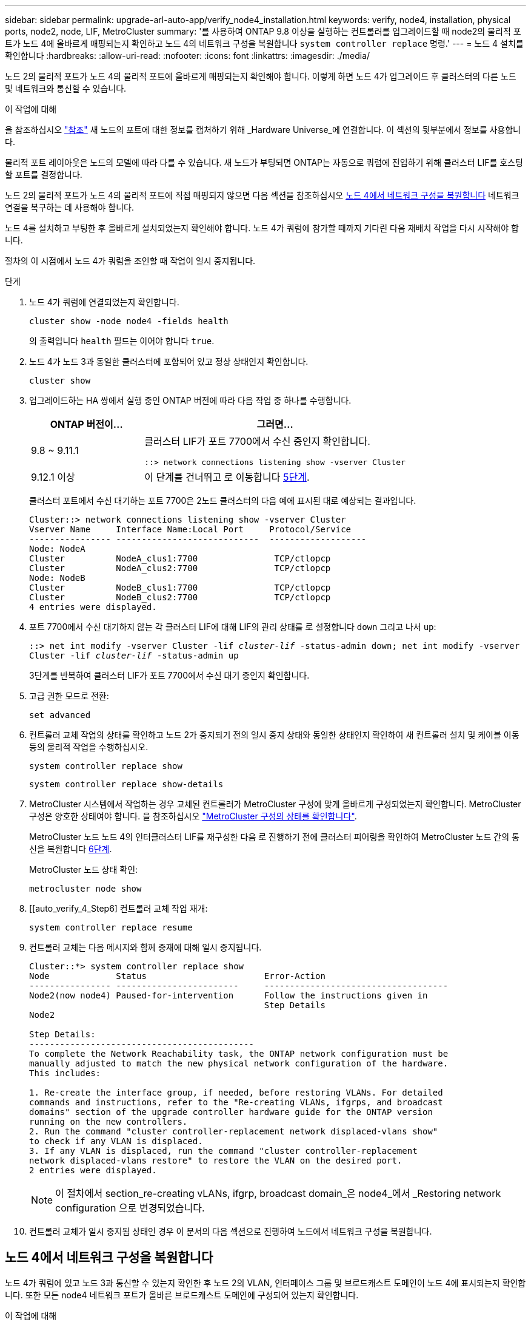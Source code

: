 ---
sidebar: sidebar 
permalink: upgrade-arl-auto-app/verify_node4_installation.html 
keywords: verify, node4, installation, physical ports, node2, node, LIF, MetroCluster 
summary: '를 사용하여 ONTAP 9.8 이상을 실행하는 컨트롤러를 업그레이드할 때 node2의 물리적 포트가 노드 4에 올바르게 매핑되는지 확인하고 노드 4의 네트워크 구성을 복원합니다 `system controller replace` 명령.' 
---
= 노드 4 설치를 확인합니다
:hardbreaks:
:allow-uri-read: 
:nofooter: 
:icons: font
:linkattrs: 
:imagesdir: ./media/


[role="lead"]
노드 2의 물리적 포트가 노드 4의 물리적 포트에 올바르게 매핑되는지 확인해야 합니다. 이렇게 하면 노드 4가 업그레이드 후 클러스터의 다른 노드 및 네트워크와 통신할 수 있습니다.

.이 작업에 대해
을 참조하십시오 link:other_references.html["참조"] 새 노드의 포트에 대한 정보를 캡처하기 위해 _Hardware Universe_에 연결합니다. 이 섹션의 뒷부분에서 정보를 사용합니다.

물리적 포트 레이아웃은 노드의 모델에 따라 다를 수 있습니다. 새 노드가 부팅되면 ONTAP는 자동으로 쿼럼에 진입하기 위해 클러스터 LIF를 호스팅할 포트를 결정합니다.

노드 2의 물리적 포트가 노드 4의 물리적 포트에 직접 매핑되지 않으면 다음 섹션을 참조하십시오 <<노드 4에서 네트워크 구성을 복원합니다>> 네트워크 연결을 복구하는 데 사용해야 합니다.

노드 4를 설치하고 부팅한 후 올바르게 설치되었는지 확인해야 합니다. 노드 4가 쿼럼에 참가할 때까지 기다린 다음 재배치 작업을 다시 시작해야 합니다.

절차의 이 시점에서 노드 4가 쿼럼을 조인할 때 작업이 일시 중지됩니다.

.단계
. 노드 4가 쿼럼에 연결되었는지 확인합니다.
+
`cluster show -node node4 -fields health`

+
의 출력입니다 `health` 필드는 이어야 합니다 `true`.

. 노드 4가 노드 3과 동일한 클러스터에 포함되어 있고 정상 상태인지 확인합니다.
+
`cluster show`

. 업그레이드하는 HA 쌍에서 실행 중인 ONTAP 버전에 따라 다음 작업 중 하나를 수행합니다.
+
[cols="30,70"]
|===
| ONTAP 버전이... | 그러면... 


| 9.8 ~ 9.11.1 | 클러스터 LIF가 포트 7700에서 수신 중인지 확인합니다.

`::> network connections listening show -vserver Cluster` 


| 9.12.1 이상 | 이 단계를 건너뛰고 로 이동합니다 <<verify_node4_step5,5단계>>. 
|===
+
클러스터 포트에서 수신 대기하는 포트 7700은 2노드 클러스터의 다음 예에 표시된 대로 예상되는 결과입니다.

+
[listing]
----
Cluster::> network connections listening show -vserver Cluster
Vserver Name     Interface Name:Local Port     Protocol/Service
---------------- ----------------------------  -------------------
Node: NodeA
Cluster          NodeA_clus1:7700               TCP/ctlopcp
Cluster          NodeA_clus2:7700               TCP/ctlopcp
Node: NodeB
Cluster          NodeB_clus1:7700               TCP/ctlopcp
Cluster          NodeB_clus2:7700               TCP/ctlopcp
4 entries were displayed.
----
. 포트 7700에서 수신 대기하지 않는 각 클러스터 LIF에 대해 LIF의 관리 상태를 로 설정합니다 `down` 그리고 나서 `up`:
+
`::> net int modify -vserver Cluster -lif _cluster-lif_ -status-admin down; net int modify -vserver Cluster -lif _cluster-lif_ -status-admin up`

+
3단계를 반복하여 클러스터 LIF가 포트 7700에서 수신 대기 중인지 확인합니다.

. [[Verify_node4_step5]] 고급 권한 모드로 전환:
+
`set advanced`

. 컨트롤러 교체 작업의 상태를 확인하고 노드 2가 중지되기 전의 일시 중지 상태와 동일한 상태인지 확인하여 새 컨트롤러 설치 및 케이블 이동 등의 물리적 작업을 수행하십시오.
+
`system controller replace show`

+
`system controller replace show-details`

. MetroCluster 시스템에서 작업하는 경우 교체된 컨트롤러가 MetroCluster 구성에 맞게 올바르게 구성되었는지 확인합니다. MetroCluster 구성은 양호한 상태여야 합니다. 을 참조하십시오 link:verify_health_of_metrocluster_config.html["MetroCluster 구성의 상태를 확인합니다"].
+
MetroCluster 노드 노드 4의 인터클러스터 LIF를 재구성한 다음 로 진행하기 전에 클러스터 피어링을 확인하여 MetroCluster 노드 간의 통신을 복원합니다 <<auto_verify_4_Step6,6단계>>.

+
MetroCluster 노드 상태 확인:

+
`metrocluster node show`

. [[auto_verify_4_Step6] 컨트롤러 교체 작업 재개:
+
`system controller replace resume`

. 컨트롤러 교체는 다음 메시지와 함께 중재에 대해 일시 중지됩니다.
+
....
Cluster::*> system controller replace show
Node             Status                       Error-Action
---------------- ------------------------     ------------------------------------
Node2(now node4) Paused-for-intervention      Follow the instructions given in
                                              Step Details
Node2

Step Details:
--------------------------------------------
To complete the Network Reachability task, the ONTAP network configuration must be
manually adjusted to match the new physical network configuration of the hardware.
This includes:

1. Re-create the interface group, if needed, before restoring VLANs. For detailed
commands and instructions, refer to the "Re-creating VLANs, ifgrps, and broadcast
domains" section of the upgrade controller hardware guide for the ONTAP version
running on the new controllers.
2. Run the command "cluster controller-replacement network displaced-vlans show"
to check if any VLAN is displaced.
3. If any VLAN is displaced, run the command "cluster controller-replacement
network displaced-vlans restore" to restore the VLAN on the desired port.
2 entries were displayed.
....
+

NOTE: 이 절차에서 section_re-creating vLANs, ifgrp, broadcast domain_은 node4_에서 _Restoring network configuration 으로 변경되었습니다.

. 컨트롤러 교체가 일시 중지됨 상태인 경우 이 문서의 다음 섹션으로 진행하여 노드에서 네트워크 구성을 복원합니다.




== 노드 4에서 네트워크 구성을 복원합니다

노드 4가 쿼럼에 있고 노드 3과 통신할 수 있는지 확인한 후 노드 2의 VLAN, 인터페이스 그룹 및 브로드캐스트 도메인이 노드 4에 표시되는지 확인합니다. 또한 모든 node4 네트워크 포트가 올바른 브로드캐스트 도메인에 구성되어 있는지 확인합니다.

.이 작업에 대해
VLAN, 인터페이스 그룹 및 브로드캐스트 도메인을 만들고 다시 만드는 방법에 대한 자세한 내용은 을 참조하십시오 link:other_references.html["참조"] 네트워크 관리 _ 에 대한 링크.


NOTE: AFF A800 또는 AFF C800 시스템에서 e0a 및 E1A 클러스터 포트의 포트 속도를 변경하는 경우, 속도를 변환한 후 조작된 패킷이 수신될 수 있습니다. 을 참조하십시오 https://mysupport.netapp.com/site/bugs-online/product/ONTAP/BURT/1570339["NetApp 버그 온라인 버그 ID 1570339"^] 기술 문서를 참조하십시오 https://kb.netapp.com/onprem/ontap/hardware/CRC_errors_on_T6_ports_after_converting_from_40GbE_to_100GbE["40GbE에서 100GbE로 변환한 후 T6 포트에서 CRC 오류가 발생했습니다"^] 참조하십시오.

.단계
. 업그레이드된 노드 2에 있는 모든 물리적 포트(노드4라고 함)를 나열합니다.
+
`network port show -node node4`

+
노드의 모든 물리적 네트워크 포트, VLAN 포트 및 인터페이스 그룹 포트가 표시됩니다. 이 출력에서 로 이동된 모든 물리적 포트를 볼 수 있습니다 `Cluster` ONTAP에 의한 브로드캐스트 도메인. 이 출력을 사용하면 인터페이스 그룹 구성원 포트, VLAN 기본 포트 또는 LIF 호스팅을 위한 독립 실행형 물리적 포트로 사용할 포트를 쉽게 결정할 수 있습니다.

. 클러스터의 브로드캐스트 도메인을 나열합니다.
+
`network port broadcast-domain show`

. 노드 4의 모든 포트에 대한 네트워크 포트 도달 가능 여부 나열:
+
`network port reachability show`

+
명령의 출력은 다음 예제와 비슷합니다.

+
....
clusterA::*> reachability show -node node2_node4
  (network port reachability show)
Node         Port       Expected Reachability       Reachability Status
---------    --------  ---------------------------  ---------------------
node2_node4
             a0a        Default:Default             no-reachability
             a0a-822    Default:822                 no-reachability
             a0a-823    Default:823                 no-reachability
             e0M        Default:Mgmt                ok
             e0a        Cluster:Cluster             misconfigured-reachability
             e0b        Cluster:Cluster             no-reachability
             e0c        Cluster:Cluster             no-reachability
             e0d        Cluster:Cluster             no-reachability
             e0e        Cluster:Cluster             ok
             e0e-822    -                           no-reachability
             e0e-823    -                           no-reachability
             e0f        Default:Default             no-reachability
             e0f-822    Default:822                 no-reachability
             e0f-823    Default:823                 no-reachability
             e0g        Default:Default             misconfigured-reachability
             e0h        Default:Default             ok
             e0h-822    Default:822                 ok
             e0h-823    Default:823                 ok
18 entries were displayed.
....
+
위 예제에서 node2_node4는 컨트롤러 교체 후 방금 부팅되었습니다. 여기에는 연결 기능이 없고 연결 가능성 검사를 대기 중인 여러 포트가 있습니다.

. [[auto_restore_4_Step4] 노드 4의 각 포트에 대한 내 상태를 이외의 다른 상태로 복구합니다 `ok`. 먼저 물리적 포트에서 다음 명령을 실행한 다음 VLAN 포트에서 한 번에 하나씩 실행합니다.
+
`network port reachability repair -node _node_name_  -port _port_name_`

+
출력은 다음 예제와 같습니다.

+
....
Cluster ::> reachability repair -node node2_node4 -port e0h
....
+
....
Warning: Repairing port "node2_node4: e0h" may cause it to move into a different broadcast domain, which can cause LIFs to be re-homed away from the port. Are you sure you want to continue? {y|n}:
....
+
위에 표시된 것처럼, 현재 위치한 브로드캐스트 도메인의 도달 가능성 상태와 다를 수 있는 도달 가능성 상태의 포트에 대해 경고 메시지가 표시됩니다.

+
포트의 연결을 검토하고 응답합니다 `y` 또는 `n` 있습니다.

+
모든 물리적 포트에 예상되는 도달 능력이 있는지 확인합니다.

+
`network port reachability show`

+
도달 가능성 복구가 수행되면 ONTAP는 포트를 올바른 브로드캐스트 도메인에 배치하려고 시도합니다. 그러나 포트의 도달 가능 여부를 확인할 수 없고 기존 브로드캐스트 도메인에 속하지 않는 경우 ONTAP는 이러한 포트에 대한 새 브로드캐스트 도메인을 만듭니다.

. 인터페이스 그룹 구성이 새 컨트롤러의 물리적 포트 레이아웃과 일치하지 않으면 다음 단계를 사용하여 수정하십시오.
+
.. 먼저 브로드캐스트 도메인 멤버쉽에서 인터페이스 그룹 구성원 포트여야 하는 물리적 포트를 제거해야 합니다. 이 작업은 다음 명령을 사용하여 수행할 수 있습니다.
+
`network port broadcast-domain remove-ports -broadcast-domain _broadcast_domain_name_ -ports _node_name:port_name_`

.. 인터페이스 그룹에 구성원 포트를 추가합니다.
+
`network port ifgrp add-port -node _node_name_ -ifgrp _ifgrp_ -port _port_name_`

.. 첫 번째 구성원 포트가 추가된 후 약 1분 후에 인터페이스 그룹이 브로드캐스트 도메인에 자동으로 추가됩니다.
.. 인터페이스 그룹이 적절한 브로드캐스트 도메인에 추가되었는지 확인합니다.
+
`network port reachability show -node _node_name_ -port _ifgrp_`

+
인터페이스 그룹의 도달 가능성 상태가 아닌 경우 `ok`에서 해당 브로드캐스트 도메인에 할당합니다.

+
`network port broadcast-domain add-ports -broadcast-domain _broadcast_domain_name_ -ports _node:port_`



. 에 적절한 물리적 포트를 할당합니다 `Cluster` 브로드캐스트 도메인:
+
.. 에 대한 도달 가능한 포트를 확인합니다 `Cluster` 브로드캐스트 도메인:
+
`network port reachability show -reachable-broadcast-domains Cluster:Cluster`

.. 에 대한 연결 기능을 사용하여 모든 포트를 복구합니다 `Cluster` 브로드캐스트 도메인(내 상태 상태가 아닐 경우) `ok`:
+
`network port reachability repair -node _node_name_ -port _port_name_`



. 다음 명령 중 하나를 사용하여 나머지 물리적 포트를 올바른 브로드캐스트 도메인으로 이동합니다.
+
`network port reachability repair -node _node_name_ -port _port_name_`

+
`network port broadcast-domain remove-port`

+
`network port broadcast-domain add-port`

+
연결할 수 없거나 예상치 못한 포트가 없는지 확인합니다. 다음 명령을 사용하여 출력을 검사하여 상태가 인지 확인하여 모든 물리적 포트의 도달 가능성 상태를 확인합니다 `ok`:

+
`network port reachability show -detail`

. 다음 단계를 사용하여 대체될 수 있는 VLAN을 복원합니다.
+
.. 교체된 VLAN 나열:
+
`cluster controller-replacement network displaced-vlans show`

+
다음과 같은 출력이 표시됩니다.

+
....
Cluster::*> displaced-vlans show
(cluster controller-replacement network displaced-vlans show)
            Original
Node        Base Port     VLANs
---------   ---------     ------------------------------------------------------
Node1       a0a           822, 823
            e0e           822, 823
....
.. 이전 기본 포트에서 대체된 VLAN 복원:
+
`cluster controller-replacement network displaced-vlans restore`

+
다음은 인터페이스 그룹 a0a에서 동일한 인터페이스 그룹으로 다시 교체된 VLAN을 복원하는 예입니다.

+
....
Cluster::*> displaced-vlans restore -node node2_node4 -port a0a -destination-port a0a
....
+
다음은 포트 "e0e"에서 "e0h"로 교체된 VLAN을 복원하는 예입니다.

+
....
Cluster::*> displaced-vlans restore -node node2_node4 -port e0e -destination-port e0h
....
+
VLAN 복원이 성공하면 지정된 대상 포트에 교체된 VLAN이 생성됩니다. 대상 포트가 인터페이스 그룹의 구성원이거나 대상 포트가 다운된 경우 VLAN 복원이 실패합니다.

+
새로 복원된 VLAN이 해당 브로드캐스트 도메인에 배치될 때까지 약 1분 정도 기다립니다.

.. 에 없는 VLAN 포트에 필요한 경우 새 VLAN 포트를 생성합니다 `cluster controller-replacement network displaced-vlans show` 출력은 다른 물리적 포트에 구성해야 합니다.


. 모든 포트 수리가 완료된 후 비어 있는 브로드캐스트 도메인을 삭제합니다.
+
`network port broadcast-domain delete -broadcast-domain _broadcast_domain_name_`

. 포트 도달 가능성 확인:
+
`network port reachability show`

+
모든 포트가 올바르게 구성되고 올바른 브로드캐스트 도메인에 추가되면 가 `network port reachability show` 명령은 의 도달 가능성 상태를 보고해야 합니다 `ok` 연결된 모든 포트에 대해 및 상태를 로 표시합니다 `no-reachability` 물리적 연결이 없는 포트의 경우 이러한 두 포트가 아닌 다른 상태를 보고하는 포트가 있는 경우 의 지침에 따라 연결 가능성 복구를 수행하고 브로드캐스트 도메인에서 포트를 추가 또는 제거합니다 <<auto_restore_4_Step4,4단계>>.

. 모든 포트가 브로드캐스트 도메인에 배치되었는지 확인합니다.
+
`network port show`

. 브로드캐스트 도메인의 모든 포트에 올바른 MTU(Maximum Transmission Unit)가 구성되어 있는지 확인합니다.
+
`network port broadcast-domain show`

. 복원 LIF 홈 포트, 복원해야 하는 SVM 홈 포트 및 LIF 홈 포트(있는 경우)를 지정합니다.
+
.. 대체된 LIF를 나열합니다.
+
`displaced-interface show`

.. LIF 홈 포트 복원:
+
`displaced-interface restore-home-node -node _node_name_ -vserver _vserver_name_ -lif-name _LIF_name_`



. 모든 LIF에 홈 포트가 있고 관리상 작동하는지 확인합니다.
+
`network interface show -fields home-port, status-admin`


